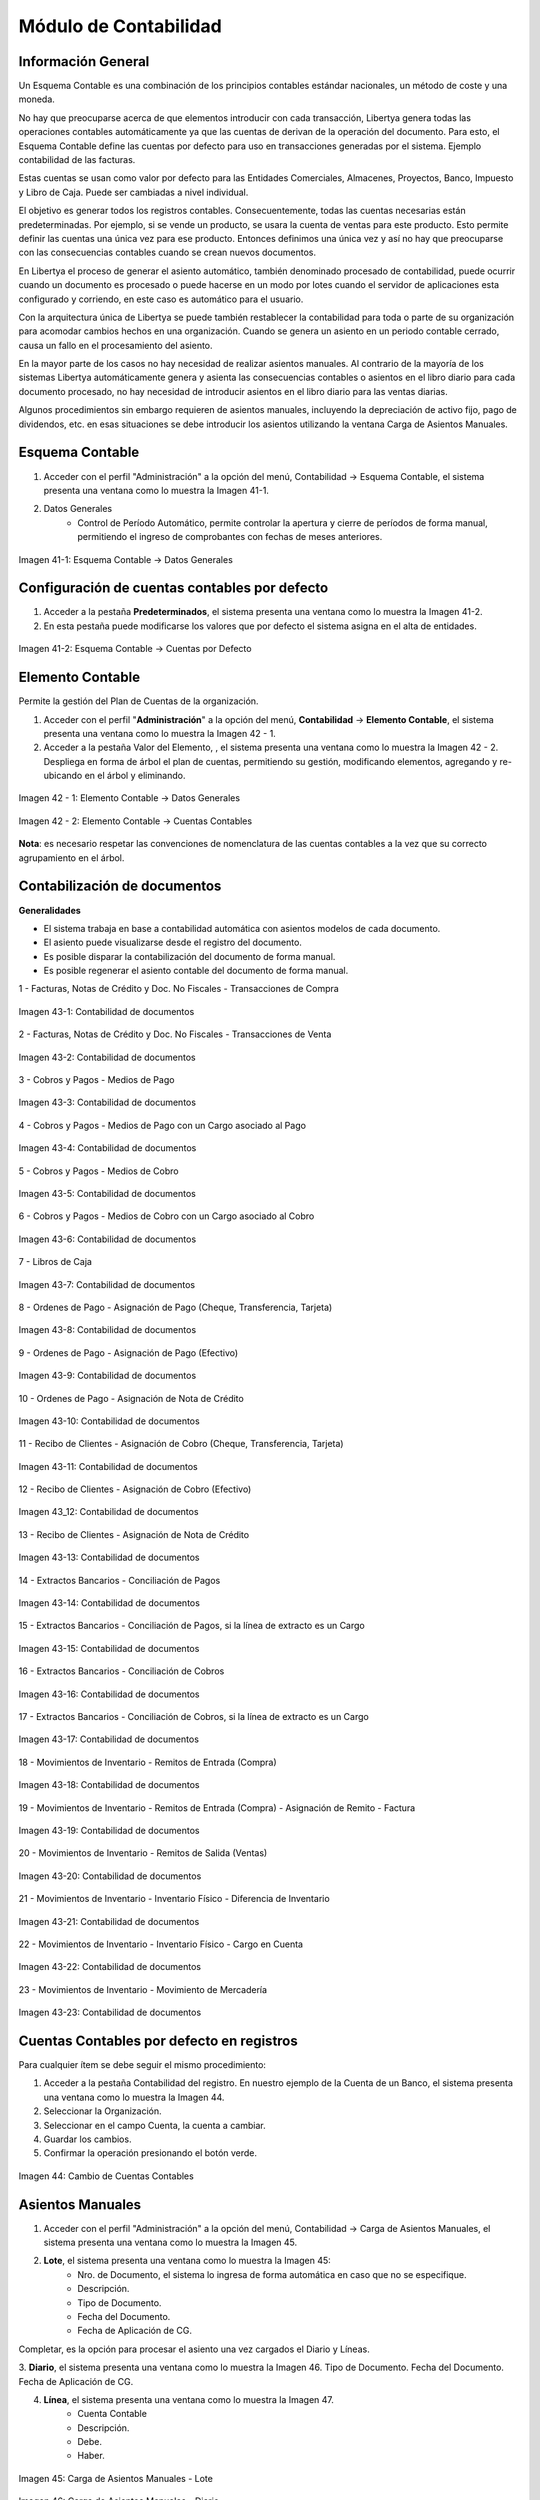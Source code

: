 **********************
Módulo de Contabilidad
**********************

Información General
-------------------

Un Esquema Contable es una combinación de los principios contables estándar nacionales, un método de coste y una moneda. 

No hay que preocuparse acerca de que elementos introducir con cada transacción,  Libertya genera todas las operaciones contables automáticamente ya que las cuentas de derivan de la operación del documento. Para esto, el Esquema Contable define las cuentas por defecto para uso en transacciones generadas por el sistema. Ejemplo contabilidad de las facturas. 

Estas cuentas se usan como valor por defecto para las Entidades Comerciales, Almacenes, Proyectos, Banco, Impuesto y Libro de Caja. Puede ser cambiadas a nivel individual. 

El objetivo es generar todos los registros contables. Consecuentemente, todas las 
cuentas necesarias están predeterminadas. Por ejemplo, si se vende un producto, se usara la cuenta de ventas para este producto. Esto permite definir las cuentas una única vez para ese producto. Entonces definimos una única vez y así no hay que preocuparse con las consecuencias contables cuando se crean nuevos documentos. 

En Libertya el proceso de generar el asiento automático, también denominado procesado de contabilidad, puede ocurrir cuando un documento es procesado o puede hacerse en un modo por lotes cuando el servidor de aplicaciones esta configurado y corriendo, en este caso es automático para el usuario.

Con la arquitectura única de Libertya se puede también restablecer la contabilidad para toda o parte de su organización para acomodar cambios hechos en una organización. Cuando se genera un asiento en un periodo contable cerrado, causa un fallo en el procesamiento del asiento. 

En la mayor parte de los casos no hay necesidad de realizar asientos manuales. Al contrario de la mayoría de los sistemas Libertya automáticamente genera y asienta las consecuencias contables o asientos en el libro diario para cada documento procesado, no hay necesidad de introducir asientos en el libro diario para las ventas diarias. 

Algunos procedimientos sin embargo requieren de asientos manuales, incluyendo la depreciación de activo fijo, pago de dividendos, etc. en esas situaciones se debe introducir los asientos utilizando la ventana Carga de Asientos Manuales.


Esquema Contable
----------------

1. Acceder con el perfil "Administración" a la opción del menú, Contabilidad →  Esquema Contable, el sistema presenta una ventana como lo muestra la Imagen 41-1.

2. Datos Generales
    - Control de Período Automático, permite controlar la apertura y cierre de períodos de forma manual, permitiendo el ingreso de comprobantes con fechas de meses anteriores.

.. figure:: _static/images/ly_contabilidad_40.png
    :alt: Contabilidad
    :align: center
    :figclass: align-center

    Imagen 41-1: Esquema Contable → Datos Generales


Configuración de cuentas contables por defecto
----------------------------------------------

1. Acceder a la pestaña **Predeterminados**, el sistema presenta una ventana como lo muestra la Imagen 41-2.
2. En esta pestaña puede modificarse los valores que por defecto el sistema asigna en el alta de entidades.

.. figure:: _static/images/ly_contabilidad_41.png
    :alt: Contabilidad
    :align: center
    :figclass: align-center

    Imagen 41-2: Esquema Contable → Cuentas por Defecto


Elemento Contable
-----------------

Permite la gestión del Plan de Cuentas de la organización.

1. Acceder con el perfil "**Administración**" a la opción del menú, **Contabilidad** → **Elemento Contable**, el sistema presenta una ventana como lo muestra la Imagen 42 - 1.
2. Acceder a la pestaña Valor del Elemento, , el sistema presenta una ventana como lo muestra la Imagen 42 - 2. Despliega en forma de árbol el plan de cuentas, permitiendo su gestión, modificando elementos, agregando y re-ubicando en el árbol y eliminando.

.. figure:: _static/images/ly_contabilidad_42.png
    :alt: Contabilidad
    :align: center
    :figclass: align-center

    Imagen 42 - 1: Elemento Contable → Datos Generales

.. figure:: _static/images/ly_contabilidad_43.png
    :alt: Contabilidad
    :align: center
    :figclass: align-center

    Imagen 42 - 2: Elemento Contable → Cuentas Contables

**Nota**: es necesario respetar las convenciones de nomenclatura de las cuentas contables a la vez que su correcto agrupamiento en el árbol.

Contabilización de documentos
-----------------------------

**Generalidades**

- El sistema trabaja en base a contabilidad automática con asientos modelos de cada documento.
- El asiento puede visualizarse desde el registro del documento.
- Es posible disparar la contabilización del documento de forma manual.
- Es posible regenerar el asiento contable del documento de forma manual.


1 - Facturas, Notas de Crédito y Doc. No Fiscales - Transacciones de Compra

.. figure:: _static/images/ly_contdoc_0.png
    :alt: Contabilidad de documentos
    :align: center
    :figclass: align-center

    Imagen 43-1: Contabilidad de documentos

2 - Facturas, Notas de Crédito y Doc. No Fiscales - Transacciones de Venta

.. figure:: _static/images/ly_contdoc_1.png
    :alt: Contabilidad de documentos
    :align: center
    :figclass: align-center

    Imagen 43-2: Contabilidad de documentos

3 - Cobros y Pagos - Medios de Pago

.. figure:: _static/images/ly_contdoc_2.png
    :alt: Contabilidad de documentos
    :align: center
    :figclass: align-center

    Imagen 43-3: Contabilidad de documentos

4 - Cobros y Pagos - Medios de Pago con un Cargo asociado al Pago

.. figure:: _static/images/ly_contdoc_3.png
    :alt: Contabilidad de documentos
    :align: center
    :figclass: align-center

    Imagen 43-4: Contabilidad de documentos

5 - Cobros y Pagos - Medios de Cobro

.. figure:: _static/images/ly_contdoc_4.png
    :alt: Contabilidad de documentos
    :align: center
    :figclass: align-center

    Imagen 43-5: Contabilidad de documentos

6 - Cobros y Pagos - Medios de Cobro con un Cargo asociado al Cobro

.. figure:: _static/images/ly_contdoc_5.png
    :alt: Contabilidad de documentos
    :align: center
    :figclass: align-center

    Imagen 43-6: Contabilidad de documentos

7 - Libros de Caja

.. figure:: _static/images/ly_contdoc_6.png
    :alt: Contabilidad de documentos
    :align: center
    :figclass: align-center

    Imagen 43-7: Contabilidad de documentos

8 - Ordenes de Pago - Asignación de Pago (Cheque, Transferencia, Tarjeta)

.. figure:: _static/images/ly_contdoc_7.png
    :alt: Contabilidad de documentos
    :align: center
    :figclass: align-center

    Imagen 43-8: Contabilidad de documentos

9 - Ordenes de Pago - Asignación de Pago (Efectivo)

.. figure:: _static/images/ly_contdoc_8.png
    :alt: Contabilidad de documentos
    :align: center
    :figclass: align-center

    Imagen 43-9: Contabilidad de documentos

10 - Ordenes de Pago - Asignación de Nota de Crédito

.. figure:: _static/images/ly_contdoc_9.png
    :alt: Contabilidad de documentos
    :align: center
    :figclass: align-center

    Imagen 43-10: Contabilidad de documentos

11 - Recibo de Clientes - Asignación de Cobro (Cheque, Transferencia, Tarjeta)

.. figure:: _static/images/ly_contdoc_10.png
    :alt: Contabilidad de documentos
    :align: center
    :figclass: align-center

    Imagen 43-11: Contabilidad de documentos

12 - Recibo de Clientes - Asignación de Cobro (Efectivo)

.. figure:: _static/images/ly_contdoc_11.png
    :alt: Contabilidad de documentos
    :align: center
    :figclass: align-center

    Imagen 43_12: Contabilidad de documentos

13 - Recibo de Clientes - Asignación de Nota de Crédito

.. figure:: _static/images/ly_contdoc_12.png
    :alt: Contabilidad de documentos
    :align: center
    :figclass: align-center

    Imagen 43-13: Contabilidad de documentos

14 - Extractos Bancarios - Conciliación de Pagos

.. figure:: _static/images/ly_contdoc_13.png
    :alt: Contabilidad de documentos
    :align: center
    :figclass: align-center

    Imagen 43-14: Contabilidad de documentos

15 - Extractos Bancarios - Conciliación de Pagos, si la línea de extracto es un Cargo

.. figure:: _static/images/ly_contdoc_14.png
    :alt: Contabilidad de documentos
    :align: center
    :figclass: align-center

    Imagen 43-15: Contabilidad de documentos

16 - Extractos Bancarios - Conciliación de Cobros

.. figure:: _static/images/ly_contdoc_15.png
    :alt: Contabilidad de documentos
    :align: center
    :figclass: align-center

    Imagen 43-16: Contabilidad de documentos

17 - Extractos Bancarios - Conciliación de Cobros, si la línea de extracto es un Cargo

.. figure:: _static/images/ly_contdoc_16.png
    :alt: Contabilidad de documentos
    :align: center
    :figclass: align-center

    Imagen 43-17: Contabilidad de documentos

18 - Movimientos de Inventario - Remitos de Entrada (Compra)

.. figure:: _static/images/ly_contdoc_17.png
    :alt: Contabilidad de documentos
    :align: center
    :figclass: align-center

    Imagen 43-18: Contabilidad de documentos

19 - Movimientos de Inventario - Remitos de Entrada (Compra) - Asignación de Remito - Factura

.. figure:: _static/images/ly_contdoc_18.png
    :alt: Contabilidad de documentos
    :align: center
    :figclass: align-center

    Imagen 43-19: Contabilidad de documentos

20 - Movimientos de Inventario - Remitos de Salida (Ventas)

.. figure:: _static/images/ly_contdoc_19.png
    :alt: Contabilidad de documentos
    :align: center
    :figclass: align-center

    Imagen 43-20: Contabilidad de documentos

21 - Movimientos de Inventario - Inventario Físico - Diferencia de Inventario

.. figure:: _static/images/ly_contdoc_20.png
    :alt: Contabilidad de documentos
    :align: center
    :figclass: align-center

    Imagen 43-21: Contabilidad de documentos

22 - Movimientos de Inventario - Inventario Físico - Cargo en Cuenta

.. figure:: _static/images/ly_contdoc_21.png
    :alt: Contabilidad de documentos
    :align: center
    :figclass: align-center

    Imagen 43-22: Contabilidad de documentos

23 - Movimientos de Inventario - Movimiento de Mercadería

.. figure:: _static/images/ly_contdoc_22.png
    :alt: Contabilidad de documentos
    :align: center
    :figclass: align-center

    Imagen 43-23: Contabilidad de documentos



Cuentas Contables por defecto en registros
------------------------------------------

Para cualquier ítem se debe seguir el mismo procedimiento:

1. Acceder a la pestaña Contabilidad del registro. En nuestro ejemplo de la Cuenta de un Banco, el sistema presenta una ventana como lo muestra la Imagen 44.
2. Seleccionar la Organización.
3. Seleccionar en el campo Cuenta, la cuenta a cambiar.
4. Guardar los cambios.
5. Confirmar la operación presionando el botón verde.

.. figure:: _static/images/ly_contabilidad_44.png
    :alt: Contabilidad
    :align: center
    :figclass: align-center

    Imagen 44: Cambio de Cuentas Contables


Asientos Manuales
-----------------

1. Acceder con el perfil "Administración" a la opción del menú, Contabilidad → Carga de Asientos Manuales, el sistema presenta una ventana como lo muestra la Imagen 45.
2. **Lote**,  el sistema presenta una ventana como lo muestra la Imagen 45:
    - Nro. de Documento, el sistema lo ingresa de forma automática en caso que no se especifique.
    - Descripción.
    - Tipo de Documento.
    - Fecha del Documento.
    - Fecha de Aplicación de CG.

Completar, es la opción para procesar el asiento una vez cargados el Diario y Líneas.

3. **Diario**,  el sistema presenta una ventana como lo muestra la Imagen 46.
Tipo de Documento.
Fecha del Documento.
Fecha de Aplicación de CG.

4. **Línea**,  el sistema presenta una ventana como lo muestra la Imagen 47.
    - Cuenta Contable
    - Descripción.
    - Debe.
    - Haber.

.. figure:: _static/images/ly_contabilidad_45.png
    :alt: Contabilidad
    :align: center
    :figclass: align-center

    Imagen 45: Carga de Asientos Manuales - Lote


.. figure:: _static/images/ly_contabilidad_46.png
    :alt: Contabilidad
    :align: center
    :figclass: align-center

    Imagen 46: Carga de Asientos Manuales - Diario


.. figure:: _static/images/ly_contabilidad_47.png
    :alt: Contabilidad
    :align: center
    :figclass: align-center

    Imagen 47: Carga de Asientos Manuales - Línea

